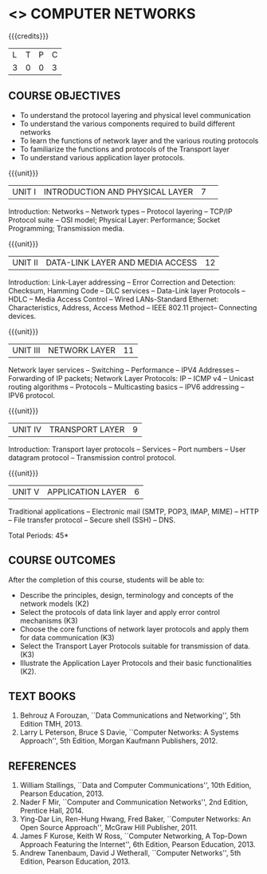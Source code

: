 * <<<501>>> COMPUTER NETWORKS
:properties:
:author:  Ms. S. V. Jansi Rani and Mr. N. Sujaudeen
:date: 09-03-2021, 20-06-2019
:end:

# COMPUTER COMMUNICATION ANDNETWORKS
#+startup: showall

{{{credits}}}
| L | T | P | C |
| 3 | 0 | 0 | 3 |
 
** CO PO MAPPING :noexport:
#+NAME: co-po-mapping
|                |    | PO1 | PO2 | PO3 | PO4 | PO5 | PO6 | PO7 | PO8 | PO9 | PO10 | PO11 | PO12 | PSO1 | PSO2 | PSO3 |
|                |    |  K3 |  K4 |  K5 |  K5 |  K6 |   - |   - |   - |   - |    - |    - |    - |   K5 |   K3 |   K6 |
| CO1            | K2 |   3 |   3 |   3 |   1 |   1 |   0 |   0 |   0 |   0 |    0 |    0 |    2 |    3 |    2 |    2 |
| CO2            | K3 |   3 |   2 |   2 |   2 |   1 |   0 |   0 |   0 |   0 |    0 |    0 |    2 |    3 |    2 |    2 |
| CO3            | K3 |   3 |   2 |   2 |   2 |   1 |   0 |   0 |   0 |   0 |    0 |    0 |    2 |    3 |    2 |    2 |
| CO4            | K3 |   2 |   3 |   3 |   2 |   1 |   0 |   0 |   0 |   0 |    0 |    0 |    2 |    3 |    3 |    3 |
| CO5            | K2 |   2 |   1 |   3 |   1 |   2 |   0 |   0 |   0 |   0 |    0 |    0 |    1 |    3 |    2 |    3 |
| Score          |    |  12 |  10 |   7 |   0 |   5 |   0 |   0 |   0 |   0 |    0 |    0 |    5 |    7 |   12 |    5 |
| Course Mapping |    |   3 |   2 |   2 |   0 |   1 |   0 |   0 |   0 |   0 |    0 |    0 |    1 |    2 |    3 |    1 |

#+begin_comment
- 1. Almost the same as AU
- 2. For changes, see the individual units.
- 3. Not Applicable
- 4. Five Course outcomes specified and aligned with units
- 5. Not Applicable (suggestive experiments)
#+end_comment

** COURSE OBJECTIVES
- To understand the protocol layering and physical level communication
- To understand the various components required to build different networks
- To learn the functions of network layer and the various routing protocols
- To familiarize the functions and protocols of the Transport layer
- To understand various application layer protocols.


{{{unit}}}
|UNIT I |INTRODUCTION AND PHYSICAL LAYER  |7| 	
Introduction: Networks -- Network types -- Protocol layering -- TCP/IP
Protocol suite -- OSI model; Physical Layer: Performance; Socket
Programming; Transmission media.
#+begin_comment
Added: Socket Programming
#+end_comment

{{{unit}}}
|UNIT II | DATA-LINK LAYER AND MEDIA ACCESS | 12 |
Introduction: Link-Layer addressing -- Error Correction and Detection: Checksum, Hamming Code -- DLC services 
-- Data-Link layer Protocols -- HDLC -- Media Access Control -- Wired LANs-Standard Ethernet:
 Characteristics, Address,  Access Method -- IEEE 802.11 project-- Connecting devices.

#+begin_comment
Added: Error Correction and Detection
#+end_comment

{{{unit}}}
|UNIT III | NETWORK LAYER | 11 |
Network layer services -- Switching -- Performance -- IPV4 Addresses -- Forwarding 
of IP packets; Network Layer Protocols: IP -- ICMP v4 -- Unicast routing algorithms
-- Protocols -- Multicasting basics -- IPV6 addressing -- IPV6 protocol.

#+begin_comment
Removed: Packet Switching (Redundant)
#+end_comment

{{{unit}}}
|UNIT IV | TRANSPORT LAYER | 9 |
Introduction: Transport layer protocols -- Services -- Port numbers --
User datagram protocol -- Transmission control protocol.

{{{unit}}}
|UNIT V | APPLICATION LAYER | 6 |
Traditional applications -- Electronic mail (SMTP, POP3, IMAP, MIME)
-- HTTP -- File transfer protocol -- Secure shell (SSH) -- DNS.

\hfill *Total Periods: 45*

** COURSE OUTCOMES
After the completion of this course, students will be able to: 
- Describe the principles, design, terminology and concepts of the
  network models (K2)
- Select the protocols of data link layer and apply error control
  mechanisms (K3)
- Choose the core functions of network layer protocols and apply
  them for data communication (K3)
- Select the  Transport Layer Protocols suitable for transmission of data.
  (K3)
- Illustrate the Application Layer Protocols and their basic
  functionalities (K2).

** TEXT BOOKS 
1. Behrouz A Forouzan, ``Data Communications and Networking'', 5th
   Edition TMH, 2013.
2. Larry L Peterson, Bruce S Davie, ``Computer Networks: A Systems
   Approach'', 5th Edition, Morgan Kaufmann Publishers, 2012.

** REFERENCES
1. William Stallings, ``Data and Computer Communications'', 10th
   Edition, Pearson Education, 2013.
2. Nader F Mir, ``Computer and Communication Networks'', 2nd Edition,
   Prentice Hall, 2014.
3. Ying-Dar Lin, Ren-Hung Hwang, Fred Baker, ``Computer Networks:
   An Open Source Approach'', McGraw Hill Publisher, 2011.
4. James F Kurose, Keith W Ross, ``Computer Networking, A Top-Down
   Approach Featuring the Internet'', 6th Edition, Pearson
   Education, 2013.
5. Andrew Tanenbaum, David J Wetherall, ``Computer Networks'', 5th
   Edition, Pearson Education, 2013.
